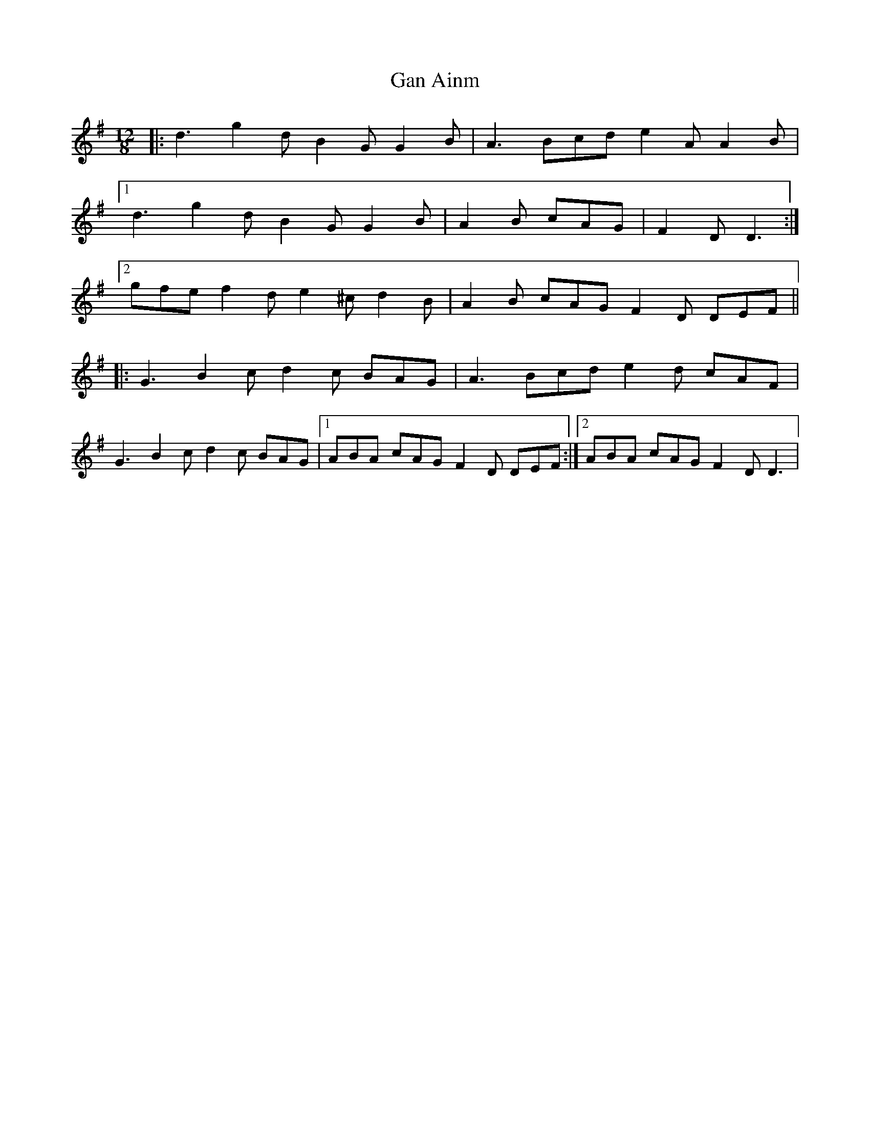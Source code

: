 X: 14762
T: Gan Ainm
R: jig
M: 6/8
K: Gmajor
M: 12/8
|:d3 g2 d B2 G G2 B|A3 Bcd e2 A A2 B|
[1d3 g2 d B2 G G2 B|A2 B cAG|F2 D D3:|
[2 gfe f2 d e2 ^c d2 B|A2B cAG F2 D DEF||
|:G3 B2 c d2 c BAG|A3 Bcd e2 d cAF|
G3 B2 c d2 c BAG|1 ABA cAG F2 D DEF:|2 ABA cAG F2 D D3|

